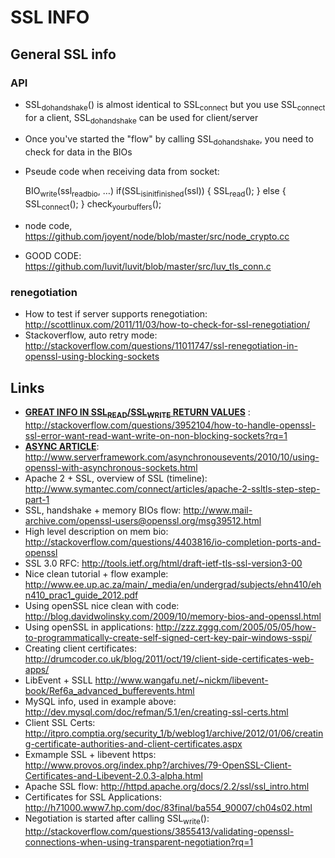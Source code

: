 * SSL INFO
** General SSL info
*** API
    - SSL_do_handshake() is almost identical to SSL_connect but you use SSL_connect for a client, SSL_do_handshake can be used for client/server
    - Once you've started the "flow" by calling SSL_do_handshake, you need to check for data in the BIOs 
    - Pseude code when receiving data from socket: 

     BIO_write(ssl_read_bio, ...)
     if(SSL_is_init_finished(ssl)) {
        SSL_read(); 
     }
     else {
        SSL_connect();
     } 
     check_your_buffers();

    - node code, https://github.com/joyent/node/blob/master/src/node_crypto.cc
    - GOOD CODE: https://github.com/luvit/luvit/blob/master/src/luv_tls_conn.c
*** renegotiation
    - How to test if server supports renegotiation: http://scottlinux.com/2011/11/03/how-to-check-for-ssl-renegotiation/
    - Stackoverflow, auto retry mode: http://stackoverflow.com/questions/11011747/ssl-renegotiation-in-openssl-using-blocking-sockets
** Links
    - _*GREAT INFO IN SSL_READ/SSL_WRITE RETURN VALUES*_ : http://stackoverflow.com/questions/3952104/how-to-handle-openssl-ssl-error-want-read-want-write-on-non-blocking-sockets?rq=1
    - _*ASYNC ARTICLE*_: http://www.serverframework.com/asynchronousevents/2010/10/using-openssl-with-asynchronous-sockets.html
    - Apache 2 + SSL, overview of SSL (timeline):  http://www.symantec.com/connect/articles/apache-2-ssltls-step-step-part-1
    - SSL, handshake + memory BIOs flow: http://www.mail-archive.com/openssl-users@openssl.org/msg39512.html
    - High level description on mem bio: http://stackoverflow.com/questions/4403816/io-completion-ports-and-openssl
    - SSL 3.0 RFC: http://tools.ietf.org/html/draft-ietf-tls-ssl-version3-00
    - Nice clean tutorial + flow example: http://www.ee.up.ac.za/main/_media/en/undergrad/subjects/ehn410/ehn410_prac1_guide_2012.pdf
    - Using openSSL nice clean with code: http://blog.davidwolinsky.com/2009/10/memory-bios-and-openssl.html
    - Using openSSL in applications: http://zzz.zggg.com/2005/05/05/how-to-programmatically-create-self-signed-cert-key-pair-windows-sspi/
    - Creating client certificates: http://drumcoder.co.uk/blog/2011/oct/19/client-side-certificates-web-apps/
    - LibEvent + SSLL http://www.wangafu.net/~nickm/libevent-book/Ref6a_advanced_bufferevents.html
    - MySQL info, used in example above: http://dev.mysql.com/doc/refman/5.1/en/creating-ssl-certs.html
    - Client SSL Certs: http://itpro.comptia.org/security_1/b/weblog1/archive/2012/01/06/creating-certificate-authorities-and-client-certificates.aspx
    - Exmample SSL + libevent https: http://www.provos.org/index.php?/archives/79-OpenSSL-Client-Certificates-and-Libevent-2.0.3-alpha.html
    - Apache SSL flow: http://httpd.apache.org/docs/2.2/ssl/ssl_intro.html
    - Certificates for SSL Applications: http://h71000.www7.hp.com/doc/83final/ba554_90007/ch04s02.html
    - Negotiation is started after calling SSL_write(): http://stackoverflow.com/questions/3855413/validating-openssl-connections-when-using-transparent-negotiation?rq=1

      
